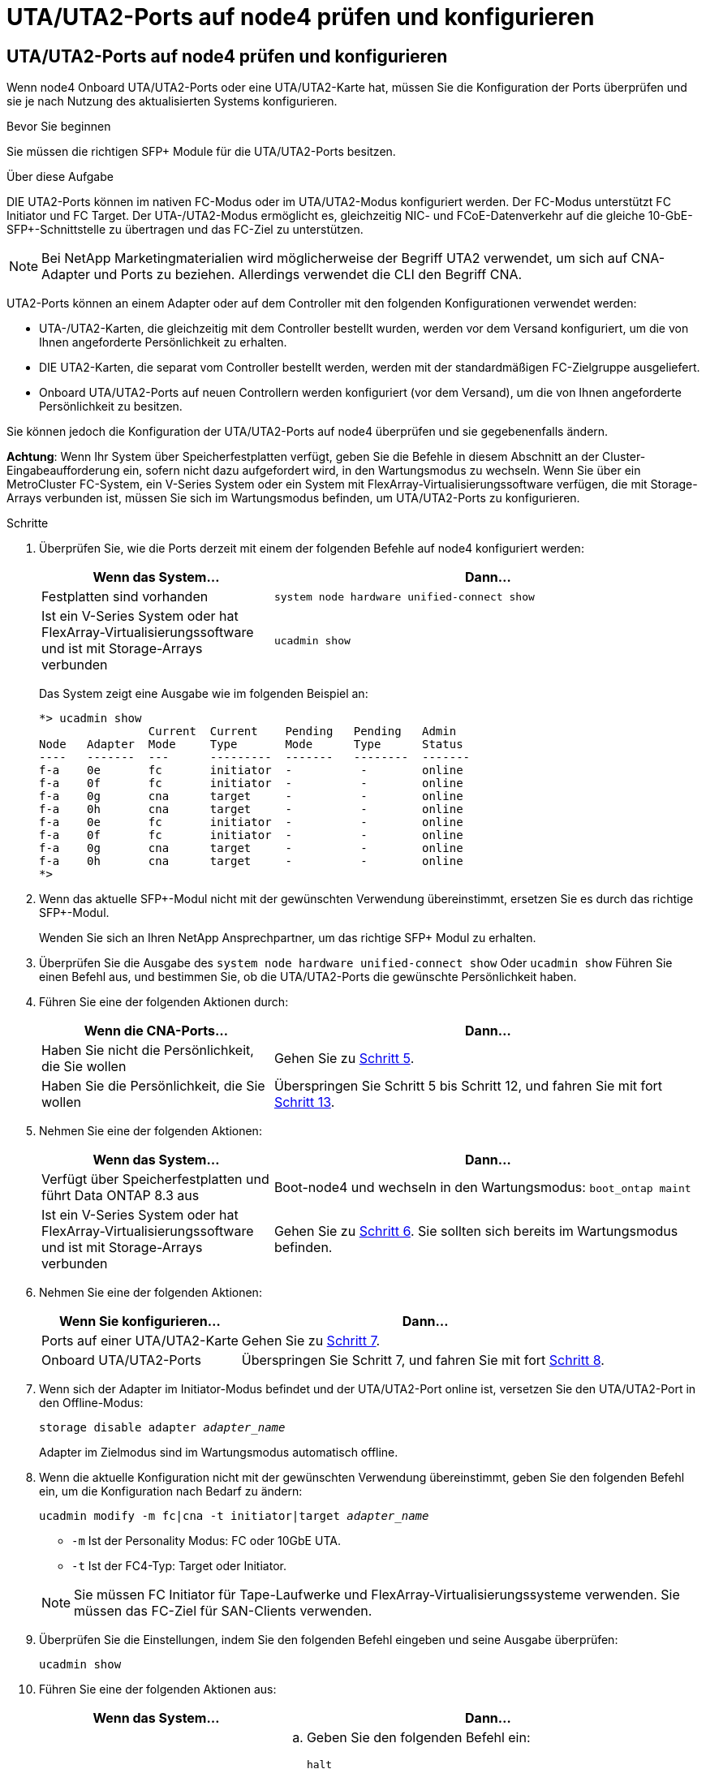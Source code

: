 = UTA/UTA2-Ports auf node4 prüfen und konfigurieren
:allow-uri-read: 




== UTA/UTA2-Ports auf node4 prüfen und konfigurieren

Wenn node4 Onboard UTA/UTA2-Ports oder eine UTA/UTA2-Karte hat, müssen Sie die Konfiguration der Ports überprüfen und sie je nach Nutzung des aktualisierten Systems konfigurieren.

.Bevor Sie beginnen
Sie müssen die richtigen SFP+ Module für die UTA/UTA2-Ports besitzen.

.Über diese Aufgabe
DIE UTA2-Ports können im nativen FC-Modus oder im UTA/UTA2-Modus konfiguriert werden. Der FC-Modus unterstützt FC Initiator und FC Target. Der UTA-/UTA2-Modus ermöglicht es, gleichzeitig NIC- und FCoE-Datenverkehr auf die gleiche 10-GbE-SFP+-Schnittstelle zu übertragen und das FC-Ziel zu unterstützen.


NOTE: Bei NetApp Marketingmaterialien wird möglicherweise der Begriff UTA2 verwendet, um sich auf CNA-Adapter und Ports zu beziehen. Allerdings verwendet die CLI den Begriff CNA.

UTA2-Ports können an einem Adapter oder auf dem Controller mit den folgenden Konfigurationen verwendet werden:

* UTA-/UTA2-Karten, die gleichzeitig mit dem Controller bestellt wurden, werden vor dem Versand konfiguriert, um die von Ihnen angeforderte Persönlichkeit zu erhalten.
* DIE UTA2-Karten, die separat vom Controller bestellt werden, werden mit der standardmäßigen FC-Zielgruppe ausgeliefert.
* Onboard UTA/UTA2-Ports auf neuen Controllern werden konfiguriert (vor dem Versand), um die von Ihnen angeforderte Persönlichkeit zu besitzen.


Sie können jedoch die Konfiguration der UTA/UTA2-Ports auf node4 überprüfen und sie gegebenenfalls ändern.

*Achtung*: Wenn Ihr System über Speicherfestplatten verfügt, geben Sie die Befehle in diesem Abschnitt an der Cluster-Eingabeaufforderung ein, sofern nicht dazu aufgefordert wird, in den Wartungsmodus zu wechseln. Wenn Sie über ein MetroCluster FC-System, ein V-Series System oder ein System mit FlexArray-Virtualisierungssoftware verfügen, die mit Storage-Arrays verbunden ist, müssen Sie sich im Wartungsmodus befinden, um UTA/UTA2-Ports zu konfigurieren.

.Schritte
. Überprüfen Sie, wie die Ports derzeit mit einem der folgenden Befehle auf node4 konfiguriert werden:
+
[cols="35,65"]
|===
| Wenn das System... | Dann… 


| Festplatten sind vorhanden | `system node hardware unified-connect show` 


| Ist ein V-Series System oder hat FlexArray-Virtualisierungssoftware und ist mit Storage-Arrays verbunden | `ucadmin show` 
|===
+
Das System zeigt eine Ausgabe wie im folgenden Beispiel an:

+
....
*> ucadmin show
                Current  Current    Pending   Pending   Admin
Node   Adapter  Mode     Type       Mode      Type      Status
----   -------  ---      ---------  -------   --------  -------
f-a    0e       fc       initiator  -          -        online
f-a    0f       fc       initiator  -          -        online
f-a    0g       cna      target     -          -        online
f-a    0h       cna      target     -          -        online
f-a    0e       fc       initiator  -          -        online
f-a    0f       fc       initiator  -          -        online
f-a    0g       cna      target     -          -        online
f-a    0h       cna      target     -          -        online
*>
....
. Wenn das aktuelle SFP+-Modul nicht mit der gewünschten Verwendung übereinstimmt, ersetzen Sie es durch das richtige SFP+-Modul.
+
Wenden Sie sich an Ihren NetApp Ansprechpartner, um das richtige SFP+ Modul zu erhalten.

. Überprüfen Sie die Ausgabe des `system node hardware unified-connect show` Oder `ucadmin show` Führen Sie einen Befehl aus, und bestimmen Sie, ob die UTA/UTA2-Ports die gewünschte Persönlichkeit haben.
. Führen Sie eine der folgenden Aktionen durch:
+
[cols="35,65"]
|===
| Wenn die CNA-Ports... | Dann... 


| Haben Sie nicht die Persönlichkeit, die Sie wollen | Gehen Sie zu <<man_check_4_Step5,Schritt 5>>. 


| Haben Sie die Persönlichkeit, die Sie wollen | Überspringen Sie Schritt 5 bis Schritt 12, und fahren Sie mit fort <<man_check_4_Step13,Schritt 13>>. 
|===
. [[man_Check_4_Step5]]Nehmen Sie eine der folgenden Aktionen:
+
[cols="35,65"]
|===
| Wenn das System... | Dann... 


| Verfügt über Speicherfestplatten und führt Data ONTAP 8.3 aus | Boot-node4 und wechseln in den Wartungsmodus:
`boot_ontap maint` 


| Ist ein V-Series System oder hat FlexArray-Virtualisierungssoftware und ist mit Storage-Arrays verbunden | Gehen Sie zu <<man_check_4_Step6,Schritt 6>>. Sie sollten sich bereits im Wartungsmodus befinden. 
|===
. [[man_Check_4_Step6]]Nehmen Sie eine der folgenden Aktionen:
+
[cols="35,65"]
|===
| Wenn Sie konfigurieren... | Dann... 


| Ports auf einer UTA/UTA2-Karte | Gehen Sie zu <<man_check_4_Step7,Schritt 7>>. 


| Onboard UTA/UTA2-Ports | Überspringen Sie Schritt 7, und fahren Sie mit fort <<man_check_4_Step8,Schritt 8>>. 
|===
. [[man_Check_4_Step7]]Wenn sich der Adapter im Initiator-Modus befindet und der UTA/UTA2-Port online ist, versetzen Sie den UTA/UTA2-Port in den Offline-Modus:
+
`storage disable adapter _adapter_name_`

+
Adapter im Zielmodus sind im Wartungsmodus automatisch offline.

. [[man_Check_4_Step8]]Wenn die aktuelle Konfiguration nicht mit der gewünschten Verwendung übereinstimmt, geben Sie den folgenden Befehl ein, um die Konfiguration nach Bedarf zu ändern:
+
`ucadmin modify -m fc|cna -t initiator|target _adapter_name_`

+
** `-m` Ist der Personality Modus: FC oder 10GbE UTA.
** `-t` Ist der FC4-Typ: Target oder Initiator.


+

NOTE: Sie müssen FC Initiator für Tape-Laufwerke und FlexArray-Virtualisierungssysteme verwenden. Sie müssen das FC-Ziel für SAN-Clients verwenden.

. Überprüfen Sie die Einstellungen, indem Sie den folgenden Befehl eingeben und seine Ausgabe überprüfen:
+
`ucadmin show`

. Führen Sie eine der folgenden Aktionen aus:
+
[cols="35,65"]
|===
| Wenn das System... | Dann... 


| Festplatten sind vorhanden  a| 
.. Geben Sie den folgenden Befehl ein:
+
`halt`

+
Das System wird an der Eingabeaufforderung für die Boot-Umgebung angehalten.

.. Geben Sie den folgenden Befehl ein:
+
`boot_ontap`





| Ist ein V-Series System oder hat FlexArray-Virtualisierungssoftware und ist mit Storage-Arrays verbunden und läuft Data ONTAP 8.3 | Neustart in Wartungsmodus:
`boot_ontap maint` 
|===
. Überprüfen Sie die Einstellungen:
+
[cols="35,65"]
|===
| Wenn das System... | Dann... 


| Festplatten sind vorhanden | Geben Sie den folgenden Befehl ein:
`system node hardware unified-connect show` 


| Ist ein V-Series System oder hat FlexArray-Virtualisierungssoftware und ist mit Storage-Arrays verbunden | Geben Sie den folgenden Befehl ein:
`ucadmin show` 
|===
+
Die Ausgabe in den folgenden Beispielen zeigt, dass sich der Adaptertyp „1b“ in ändert `initiator` Und dass sich der Modus der Adapter „2a“ und „2b“ in ändert `cna`.

+
[listing]
----
cluster1::> system node hardware unified-connect show
               Current  Current   Pending  Pending    Admin
Node  Adapter  Mode     Type      Mode     Type       Status
----  -------  -------  --------- -------  -------    -----
f-a    1a      fc       initiator -        -          online
f-a    1b      fc       target    -        initiator  online
f-a    2a      fc       target    cna      -          online
f-a    2b      fc       target    cna      -          online
4 entries were displayed.
----
+
[listing]
----
*> ucadmin show
               Current Current   Pending  Pending    Admin
Node  Adapter  Mode    Type      Mode     Type       Status
----  -------  ------- --------- -------  -------    -----
f-a    1a      fc      initiator -        -          online
f-a    1b      fc      target    -        initiator  online
f-a    2a      fc      target    cna      -          online
f-a    2b      fc      target    cna      -          online
4 entries were displayed.
*>
----
. Platzieren Sie alle Ziel-Ports online, indem Sie einen der folgenden Befehle eingeben, einmal für jeden Port:
+
[cols="35,65"]
|===
| Wenn das System... | Dann... 


| Festplatten sind vorhanden | `network fcp adapter modify -node _node_name_ -adapter _adapter_name_ -state up` 


| Ist ein V-Series System oder hat FlexArray-Virtualisierungssoftware und ist mit Storage-Arrays verbunden | `fcp config _adapter_name_ up` 
|===
. [[man_Check_4_Step13]]Anschluss verkabeln.
. Führen Sie eine der folgenden Aktionen aus:
+
[cols="35,65"]
|===
| Wenn das System... | Dann... 


| Festplatten sind vorhanden | Gehen Sie zu link:map_ports_node2_node4.html["Weisen Sie Ports von node2 nach node4 zu"]. 


| Ist ein V-Series System oder hat FlexArray-Virtualisierungssoftware und ist mit Storage-Arrays verbunden | Kehren Sie zum Abschnitt _Installieren und Starten von node4_ zurück, und setzen Sie den Abschnitt unter fort link:install_boot_node4.html#man_install4_Step9["Schritt 9"]. 
|===

